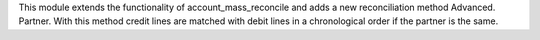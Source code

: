 This module extends the functionality of account_mass_reconcile and adds a new
reconciliation method Advanced. Partner.
With this method credit lines are matched with debit lines in a chronological
order if the partner is the same.
